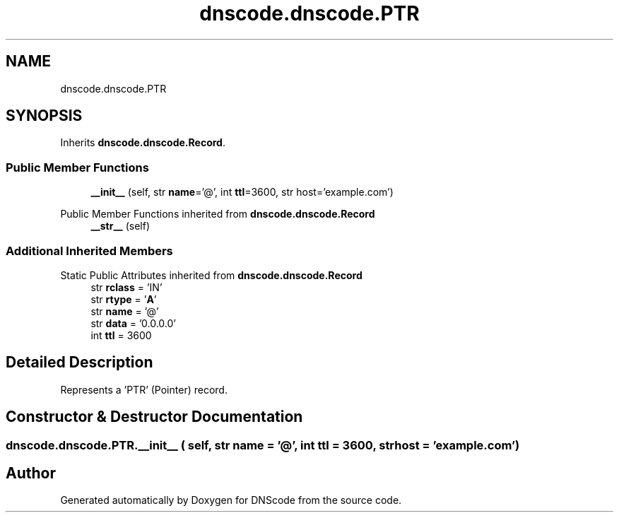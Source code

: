 .TH "dnscode.dnscode.PTR" 3 "Version 1.6.4" "DNScode" \" -*- nroff -*-
.ad l
.nh
.SH NAME
dnscode.dnscode.PTR
.SH SYNOPSIS
.br
.PP
.PP
Inherits \fBdnscode\&.dnscode\&.Record\fP\&.
.SS "Public Member Functions"

.in +1c
.ti -1c
.RI "\fB__init__\fP (self, str \fBname\fP='@', int \fBttl\fP=3600, str host='example\&.com')"
.br
.in -1c

Public Member Functions inherited from \fBdnscode\&.dnscode\&.Record\fP
.in +1c
.ti -1c
.RI "\fB__str__\fP (self)"
.br
.in -1c
.SS "Additional Inherited Members"


Static Public Attributes inherited from \fBdnscode\&.dnscode\&.Record\fP
.in +1c
.ti -1c
.RI "str \fBrclass\fP = 'IN'"
.br
.ti -1c
.RI "str \fBrtype\fP = '\fBA\fP'"
.br
.ti -1c
.RI "str \fBname\fP = '@'"
.br
.ti -1c
.RI "str \fBdata\fP = '0\&.0\&.0\&.0'"
.br
.ti -1c
.RI "int \fBttl\fP = 3600"
.br
.in -1c
.SH "Detailed Description"
.PP 

.PP
.nf
Represents a 'PTR' (Pointer) record\&.
.fi
.PP
 
.SH "Constructor & Destructor Documentation"
.PP 
.SS "dnscode\&.dnscode\&.PTR\&.__init__ ( self, str  name = \fR'@'\fP, int  ttl = \fR3600\fP, str  host = \fR'example\&.com'\fP)"


.SH "Author"
.PP 
Generated automatically by Doxygen for DNScode from the source code\&.
